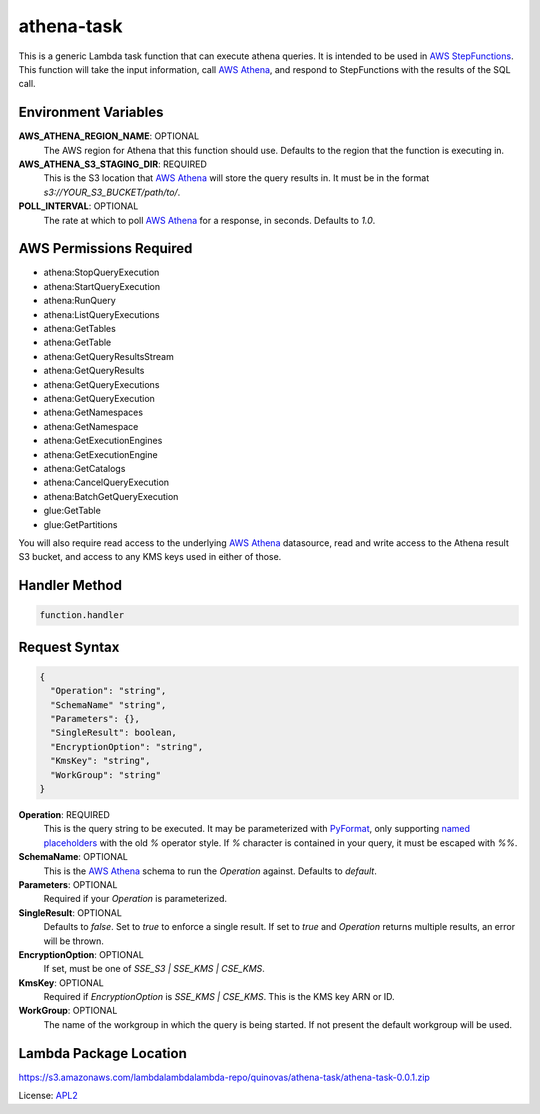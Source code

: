 athena-task
===========

.. _APL2: http://www.apache.org/licenses/LICENSE-2.0.txt
.. _named placeholders: https://pyformat.info/#named_placeholders
.. _AWS StepFunctions: https://docs.aws.amazon.com/step-functions/latest/dg/welcome.html
.. _AWS Athena: https://docs.aws.amazon.com/athena/latest/ug/what-is.html
.. _PyFormat: https://pyformat.info/

This is a generic Lambda task function that can execute athena queries. It
is intended to be used in `AWS StepFunctions`_.
This function will take the input information, call `AWS Athena`_, and respond
to StepFunctions with the results of the SQL call.

Environment Variables
---------------------
**AWS_ATHENA_REGION_NAME**: OPTIONAL
  The AWS region for Athena that this function should use. Defaults to the
  region that the function is executing in.
**AWS_ATHENA_S3_STAGING_DIR**: REQUIRED
  This is the S3 location that `AWS Athena`_ will store the query results in.
  It must be in the format `s3://YOUR_S3_BUCKET/path/to/`.
**POLL_INTERVAL**: OPTIONAL
  The rate at which to poll `AWS Athena`_ for a response, in seconds. Defaults
  to `1.0`.

AWS Permissions Required
------------------------
- athena:StopQueryExecution
- athena:StartQueryExecution
- athena:RunQuery
- athena:ListQueryExecutions
- athena:GetTables
- athena:GetTable
- athena:GetQueryResultsStream
- athena:GetQueryResults
- athena:GetQueryExecutions
- athena:GetQueryExecution
- athena:GetNamespaces
- athena:GetNamespace
- athena:GetExecutionEngines
- athena:GetExecutionEngine
- athena:GetCatalogs
- athena:CancelQueryExecution
- athena:BatchGetQueryExecution
- glue:GetTable
- glue:GetPartitions

You will also require read access to the underlying `AWS Athena`_ datasource,
read and write access to the Athena result S3 bucket, and access to any KMS
keys used in either of those.

Handler Method
--------------
.. code::

  function.handler

Request Syntax
--------------
.. code-block:: JSON

  {
    "Operation": "string",
    "SchemaName" "string",
    "Parameters": {},
    "SingleResult": boolean,
    "EncryptionOption": "string",
    "KmsKey": "string",
    "WorkGroup": "string"
  }

**Operation**: REQUIRED
  This is the query string to be executed. It may be parameterized with
  `PyFormat`_, only supporting `named placeholders`_ with the old `%` operator
  style. If `%` character is contained in your query, it must be escaped
  with `%%`.
**SchemaName**: OPTIONAL
  This is the `AWS Athena`_ schema to run the `Operation` against. Defaults to
  `default`.
**Parameters**: OPTIONAL
  Required if your `Operation` is parameterized.
**SingleResult**: OPTIONAL
  Defaults to `false`. Set to `true` to enforce a single result. If
  set to `true` and `Operation` returns multiple results, an error
  will be thrown.
**EncryptionOption**: OPTIONAL
  If set, must be one of `SSE_S3 | SSE_KMS | CSE_KMS`.
**KmsKey**: OPTIONAL
  Required if `EncryptionOption` is `SSE_KMS | CSE_KMS`. This is the KMS key
  ARN or ID.
**WorkGroup**: OPTIONAL
  The name of the workgroup in which the query is being started. If not present
  the default workgroup will be used.

Lambda Package Location
-----------------------
https://s3.amazonaws.com/lambdalambdalambda-repo/quinovas/athena-task/athena-task-0.0.1.zip

License: `APL2`_
